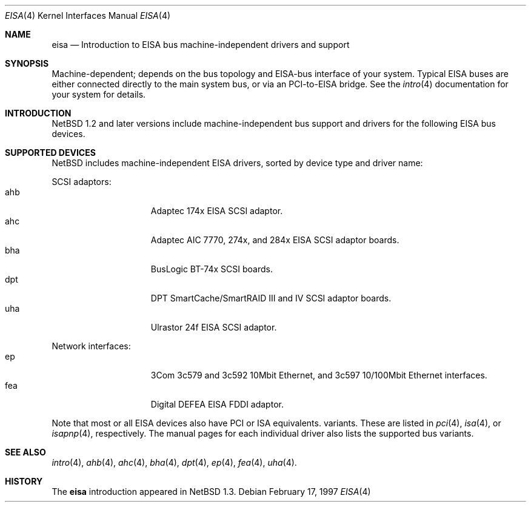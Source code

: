 .\"	$NetBSD: eisa.4,v 1.4 2000/01/05 17:55:22 ad Exp $
.\"
.\" Copyright (c) 1997 Jonathan Stone
.\" All rights reserved.
.\"
.\" Redistribution and use in source and binary forms, with or without
.\" modification, are permitted provided that the following conditions
.\" are met:
.\" 1. Redistributions of source code must retain the above copyright
.\"    notice, this list of conditions and the following disclaimer.
.\" 2. Redistributions in binary form must reproduce the above copyright
.\"    notice, this list of conditions and the following disclaimer in the
.\"    documentation and/or other materials provided with the distribution.
.\" 3. All advertising materials mentioning features or use of this software
.\"    must display the following acknowledgements:
.\"      This product includes software developed by Jonathan Stone
.\" 4. The name of the author may not be used to endorse or promote products
.\"    derived from this software without specific prior written permission
.\"
.\" THIS SOFTWARE IS PROVIDED BY THE AUTHOR ``AS IS'' AND ANY EXPRESS OR
.\" IMPLIED WARRANTIES, INCLUDING, BUT NOT LIMITED TO, THE IMPLIED WARRANTIES
.\" OF MERCHANTABILITY AND FITNESS FOR A PARTICULAR PURPOSE ARE DISCLAIMED.
.\" IN NO EVENT SHALL THE AUTHOR BE LIABLE FOR ANY DIRECT, INDIRECT,
.\" INCIDENTAL, SPECIAL, EXEMPLARY, OR CONSEQUENTIAL DAMAGES (INCLUDING, BUT
.\" NOT LIMITED TO, PROCUREMENT OF SUBSTITUTE GOODS OR SERVICES; LOSS OF USE,
.\" DATA, OR PROFITS; OR BUSINESS INTERRUPTION) HOWEVER CAUSED AND ON ANY
.\" THEORY OF LIABILITY, WHETHER IN CONTRACT, STRICT LIABILITY, OR TORT
.\" (INCLUDING NEGLIGENCE OR OTHERWISE) ARISING IN ANY WAY OUT OF THE USE OF
.\" THIS SOFTWARE, EVEN IF ADVISED OF THE POSSIBILITY OF SUCH DAMAGE.
.\"
.Dd February 17, 1997
.Dt EISA 4
.Os
.Sh NAME
.Nm eisa
.Nd Introduction to EISA bus machine-independent drivers and support
.Sh SYNOPSIS
.Pp
Machine-dependent; depends on the bus topology and EISA-bus interface
of your system. Typical EISA buses are either connected directly
to the main system bus, or via an PCI-to-EISA bridge.
See the
.Xr intro 4
documentation for your system for details.
.Sh INTRODUCTION
.Nx 1.2 
and later versions include  machine-independent bus support and
drivers for the following EISA bus devices.
.Sh SUPPORTED DEVICES
.Nx
includes machine-independent EISA drivers, sorted by device type
and driver name:
.Pp
SCSI adaptors:
.Bl -tag -width speaker -offset indent -compact
.It ahb
Adaptec 174x EISA SCSI adaptor.
.It ahc
Adaptec AIC 7770, 274x, and 284x EISA SCSI adaptor boards.
.It bha
BusLogic  BT-74x SCSI boards.
.It dpt
DPT SmartCache/SmartRAID III and IV SCSI adaptor boards.
.It uha
Ulrastor 24f EISA SCSI adaptor.
.El
.\"
.\"
.\"
.Pp
Network interfaces:
.Bl -tag -width speaker -offset indent -compact
.It ep
3Com 3c579 and 3c592 10Mbit Ethernet, and 3c597 10/100Mbit Ethernet interfaces.
.It fea
Digital DEFEA EISA FDDI adaptor.
.El
.Pp
Note that most or all EISA devices also have PCI or ISA equivalents.
variants. These are listed in 
.Xr pci 4 ,
.Xr isa 4 ,
or
.Xr isapnp 4 ,
respectively.  The manual pages for each individual driver also lists the
supported bus variants.
.Sh SEE ALSO
.Xr intro 4 ,
.Xr ahb 4 ,
.Xr ahc 4 ,
.Xr bha 4 ,
.Xr dpt 4 ,
.Xr ep 4 ,
.Xr fea 4 ,
.Xr uha 4 .
.Sh HISTORY
The
.Nm eisa
introduction
appeared in
.Nx 1.3 .
